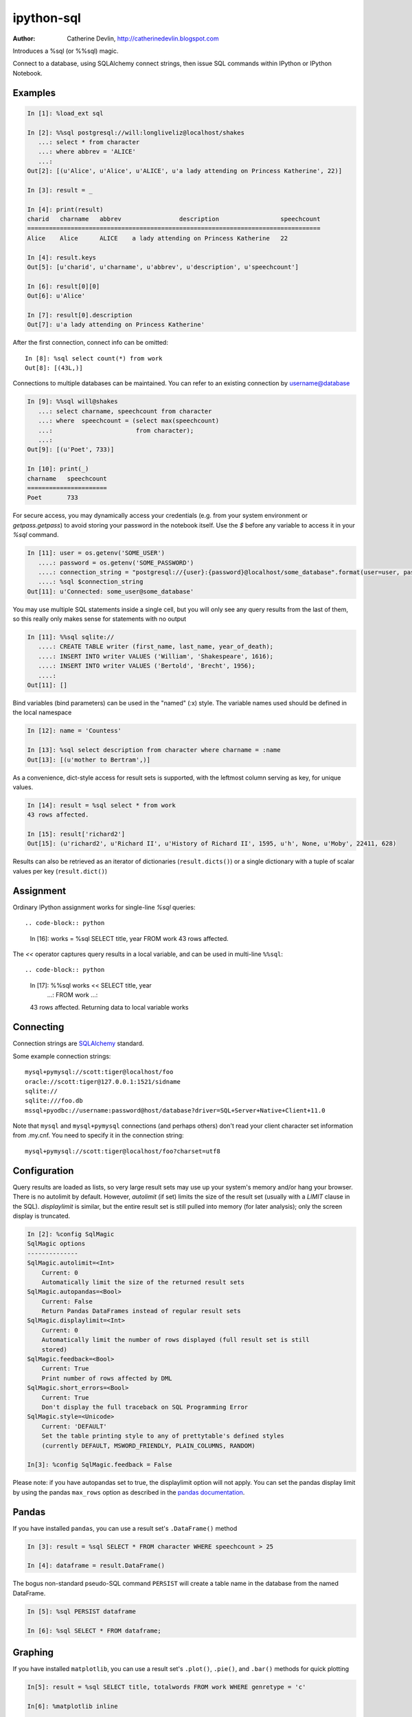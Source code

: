 ===========
ipython-sql
===========

:Author: Catherine Devlin, http://catherinedevlin.blogspot.com

Introduces a %sql (or %%sql) magic.

Connect to a database, using SQLAlchemy connect strings, then issue SQL
commands within IPython or IPython Notebook.

.. image:: https://raw.github.com/catherinedevlin/ipython-sql/master/examples/writers.png
   :width: 600px
   :alt: screenshot of ipython-sql in the Notebook

Examples
--------

.. code-block:: python

    In [1]: %load_ext sql

    In [2]: %%sql postgresql://will:longliveliz@localhost/shakes
       ...: select * from character
       ...: where abbrev = 'ALICE'
       ...:
    Out[2]: [(u'Alice', u'Alice', u'ALICE', u'a lady attending on Princess Katherine', 22)]

    In [3]: result = _

    In [4]: print(result)
    charid   charname   abbrev                description                 speechcount
    =================================================================================
    Alice    Alice      ALICE    a lady attending on Princess Katherine   22

    In [4]: result.keys
    Out[5]: [u'charid', u'charname', u'abbrev', u'description', u'speechcount']

    In [6]: result[0][0]
    Out[6]: u'Alice'

    In [7]: result[0].description
    Out[7]: u'a lady attending on Princess Katherine'

After the first connection, connect info can be omitted::

    In [8]: %sql select count(*) from work
    Out[8]: [(43L,)]

Connections to multiple databases can be maintained.  You can refer to
an existing connection by username@database

.. code-block:: python

    In [9]: %%sql will@shakes
       ...: select charname, speechcount from character
       ...: where  speechcount = (select max(speechcount)
       ...:                       from character);
       ...:
    Out[9]: [(u'Poet', 733)]

    In [10]: print(_)
    charname   speechcount
    ======================
    Poet       733

For secure access, you may dynamically access your credentials (e.g. from your system environment or `getpass.getpass`) to avoid storing your password in the notebook itself. Use the `$` before any variable to access it in your `%sql` command.

.. code-block:: python

    In [11]: user = os.getenv('SOME_USER')
       ....: password = os.getenv('SOME_PASSWORD')
       ....: connection_string = "postgresql://{user}:{password}@localhost/some_database".format(user=user, password=password)
       ....: %sql $connection_string
    Out[11]: u'Connected: some_user@some_database'

You may use multiple SQL statements inside a single cell, but you will
only see any query results from the last of them, so this really only
makes sense for statements with no output

.. code-block:: python

    In [11]: %%sql sqlite://
       ....: CREATE TABLE writer (first_name, last_name, year_of_death);
       ....: INSERT INTO writer VALUES ('William', 'Shakespeare', 1616);
       ....: INSERT INTO writer VALUES ('Bertold', 'Brecht', 1956);
       ....:
    Out[11]: []


Bind variables (bind parameters) can be used in the "named" (:x) style.
The variable names used should be defined in the local namespace

.. code-block:: python

    In [12]: name = 'Countess'

    In [13]: %sql select description from character where charname = :name
    Out[13]: [(u'mother to Bertram',)]

As a convenience, dict-style access for result sets is supported, with the
leftmost column serving as key, for unique values.

.. code-block:: python

    In [14]: result = %sql select * from work
    43 rows affected.

    In [15]: result['richard2']
    Out[15]: (u'richard2', u'Richard II', u'History of Richard II', 1595, u'h', None, u'Moby', 22411, 628)

Results can also be retrieved as an iterator of dictionaries (``result.dicts()``)
or a single dictionary with a tuple of scalar values per key (``result.dict()``)

Assignment
----------

Ordinary IPython assignment works for single-line `%sql` queries::

.. code-block:: python

    In [16]: works = %sql SELECT title, year FROM work
    43 rows affected.

The `<<` operator captures query results in a local variable, and
can be used in multi-line ``%%sql``::

.. code-block:: python

    In [17]: %%sql works << SELECT title, year
        ...: FROM work
        ...:
    43 rows affected.
    Returning data to local variable works

Connecting
----------

Connection strings are `SQLAlchemy`_ standard.

Some example connection strings::

    mysql+pymysql://scott:tiger@localhost/foo
    oracle://scott:tiger@127.0.0.1:1521/sidname
    sqlite://
    sqlite:///foo.db
    mssql+pyodbc://username:password@host/database?driver=SQL+Server+Native+Client+11.0

.. _SQLAlchemy: http://docs.sqlalchemy.org/en/latest/core/engines.html#database-urls

Note that ``mysql`` and ``mysql+pymysql`` connections (and perhaps others)
don't read your client character set information from .my.cnf.  You need
to specify it in the connection string::

    mysql+pymysql://scott:tiger@localhost/foo?charset=utf8

Configuration
-------------

Query results are loaded as lists, so very large result sets may use up
your system's memory and/or hang your browser.  There is no autolimit
by default.  However, `autolimit` (if set) limits the size of the result
set (usually with a `LIMIT` clause in the SQL).  `displaylimit` is similar,
but the entire result set is still pulled into memory (for later analysis);
only the screen display is truncated.

.. code-block:: python

    In [2]: %config SqlMagic
    SqlMagic options
    --------------
    SqlMagic.autolimit=<Int>
        Current: 0
        Automatically limit the size of the returned result sets
    SqlMagic.autopandas=<Bool>
        Current: False
        Return Pandas DataFrames instead of regular result sets
    SqlMagic.displaylimit=<Int>
        Current: 0
        Automatically limit the number of rows displayed (full result set is still
        stored)
    SqlMagic.feedback=<Bool>
        Current: True
        Print number of rows affected by DML
    SqlMagic.short_errors=<Bool>
        Current: True
        Don't display the full traceback on SQL Programming Error
    SqlMagic.style=<Unicode>
        Current: 'DEFAULT'
        Set the table printing style to any of prettytable's defined styles
        (currently DEFAULT, MSWORD_FRIENDLY, PLAIN_COLUMNS, RANDOM)

    In[3]: %config SqlMagic.feedback = False

Please note: if you have autopandas set to true, the displaylimit option will not apply. You can set the pandas display limit by using the pandas ``max_rows`` option as described in the `pandas documentation <http://pandas.pydata.org/pandas-docs/version/0.18.1/options.html#frequently-used-options>`_.

Pandas
------

If you have installed ``pandas``, you can use a result set's
``.DataFrame()`` method

.. code-block:: python

    In [3]: result = %sql SELECT * FROM character WHERE speechcount > 25

    In [4]: dataframe = result.DataFrame()

The bogus non-standard pseudo-SQL command ``PERSIST`` will create a table name
in the database from the named DataFrame.

.. code-block:: python

    In [5]: %sql PERSIST dataframe

    In [6]: %sql SELECT * FROM dataframe;

.. _Pandas: http://pandas.pydata.org/

Graphing
--------

If you have installed ``matplotlib``, you can use a result set's
``.plot()``, ``.pie()``, and ``.bar()`` methods for quick plotting

.. code-block:: python

    In[5]: result = %sql SELECT title, totalwords FROM work WHERE genretype = 'c'

    In[6]: %matplotlib inline

    In[7]: result.pie()

.. image:: https://raw.github.com/catherinedevlin/ipython-sql/master/examples/wordcount.png
   :alt: pie chart of word count of Shakespeare's comedies


Installing
----------

Install the lastest release with::

    pip install ipython-sql

or download from https://github.com/catherinedevlin/ipython-sql and::

    cd ipython-sql
    sudo python setup.py install

Dumping
-------

Result sets come with a ``.csv(filename=None)`` method.  This generates
comma-separated text either as a return value (if ``filename`` is not
specified) or in a file of the given name.

.. code-block:: python

    In[8]: result = %sql SELECT title, totalwords FROM work WHERE genretype = 'c'

    In[9]: result.csv(filename='work.csv')

Development
-----------

https://github.com/catherinedevlin/ipython-sql

Credits
-------

- Matthias Bussonnier for help with configuration
- Olivier Le Thanh Duong for ``%config`` fixes and improvements
- Distribute_
- Buildout_
- modern-package-template_
- Mike Wilson for bind variable code
- Thomas Kluyver and Steve Holden for debugging help
- Berton Earnshaw for DSN connection syntax
- Andrés Celis for SQL Server bugfix
- Michael Erasmus for DataFrame truth bugfix
- Noam Finkelstein for README clarification
- Xiaochuan Yu for `<<` operator, syntax colorization

.. _Distribute: http://pypi.python.org/pypi/distribute
.. _Buildout: http://www.buildout.org/
.. _modern-package-template: http://pypi.python.org/pypi/modern-package-template
